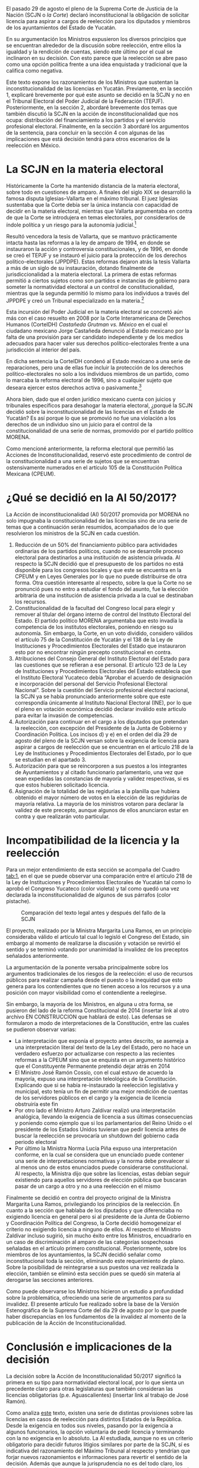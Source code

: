 #+STARTUP: showall
#+OPTIONS: toc:nil
# # will change captions to Spanish, see https://lists.gnu.org/archive/html/emacs-orgmode/2010-03/msg00879.html
#+LANGUAGE: es 
#+begin_src yaml :exports results :results value html
  ---
  layout: single
  title:  Reelección, equidad y licencias en Yucatán
  subtitle: La Acción de Inconstitucionalidad 50/2017
  author: samuel.glez
  comments: true
  date:   2017-11-22
  tags: reelección, licencias, SCJN
  categories: jueces
  ---
#+end_src
#+results:

El pasado 29 de agosto el pleno de la Suprema Corte de Justicia de la Nación (SCJN o /la Corte/) declaró inconstitucional la obligación de solicitar licencia para aspirar a cargos de reelección para los diputados y miembros de los ayuntamientos del Estado de Yucatán.

En su argumentación los Ministros expusieron los diversos principios que se encuentran alrededor de la discusión sobre reelección, entre ellos la igualdad y la rendición de cuentas, siendo este último por el cual se inclinaron en su decisión. Con esto parece que la reelección se abre paso como una opción política frente a una idea enquistada y tradicional que la califica como negativa. 

Este texto expone los razonamientos de los Ministros que sustentan la inconstitucionalidad de las licencias en Yucatán. Previamente, en la sección 1, explicaré brevemente por qué este asunto se decidió en la SCJN y no en el Tribunal Electoral del Poder Judicial de la Federación (TEPJF). Posteriormente, en la sección 2, abordaré brevemente dos temas que también discutió la SCJN en la acción de inconstitucionalidad que nos ocupa: distribución del financiamiento a los partidos y el servicio profesional electoral. Finalmente, en la sección 3  abordaré los argumentos de la sentencia, para concluir en la sección 4 con algunas de las implicaciones que está decisión tendrá para otros escenarios de la reelección en México.

* La SCJN en la materia electoral

Históricamente la Corte ha mantenido distancia de la materia electoral, sobre todo en cuestiones de amparo. A finales del siglo XIX se desarrolló la famosa disputa Iglesias--Vallarta en el máximo tribunal. El juez Iglesias sustentaba que la Corte debía ser la única instancia con capacidad de decidir en la materia electoral, mientras que Vallarta argumentaba en contra de que la Corte se introdujera en temas electorales, por considerarlos de índole política y un riesgo para la autonomía judicial.[fn:1]

Resultó vencedora la tesis de Vallarta, que se mantuvo prácticamente intacta hasta las reformas a la ley de amparo de 1994, en donde se instauraron la acción y controversia constitucionales, y de 1996, en donde se creó el TEPJF y se instauró el juicio para la protección de los derechos político-electorales (JPPDPE). Estas reformas dejaron atrás la tesis Vallarta a más de un siglo de su instauración, dotando finalmente de jurisdiccionalidad a la materia electoral. La primera de estas reformas permitió a ciertos sujetos como son partidos e instancias de gobierno para someter la normatividad electoral a un control de constitucionalidad, mientras que la segunda permitió lo mismo para los individuos a través del JPPDPE y creó un Tribunal especializado en la materia.[fn:2]

Esta incursión del Poder Judicial en la materia electoral se concretó aún más con el caso resuelto en 2008 por la Corte Interamericana de Derechos Humanos (CorteIDH) /Castañeda Grutman vs. México/ en el cual el ciudadano mexicano Jorge Castañeda denunció al Estado mexicano por la falta de una provisión para ser candidato independiente y de los medios adecuados para hacer valer sus derechos político-electorales frente a una jurisdicción al interior del país.

En dicha sentencia la CorteIDH condenó al Estado mexicano a una serie de reparaciones, pero una de ellas fue incluir la protección de los derechos político-electorales no solo a los individuos miembros de un partido, como lo marcaba la reforma electoral de 1996, sino a cualquier sujeto que deseara ejercer estos derechos activa o pasivamente.[fn:3]

Ahora bien, dado que el orden jurídico mexicano cuenta con juicios y tribunales específicos para desahogar la materia electoral, ¿porqué la SCJN decidió sobre la inconstitucionalidad de las licencias en el Estado de Yucatán? Es así porque lo que se promovió no fue una violación a los derechos de un individuo sino un juicio para el control de la constitucionalidad de una serie de normas, promovido por el partido político MORENA.

Como mencioné anteriormente, la reforma electoral que permitió las Acciones de Inconstitucionalidad, reservó este procedimiento de control de la constitucionalidad a una serie de sujetos que se encuentran ostensivamente numerados en el artículo 105 de la Constitución Política Mexicana (CPEUM).

* ¿Qué se decidió en la AI 50/2017?

La Acción de inconstitucionalidad (AI) 50/2017 promovida por MORENA no solo impugnaba la constitucionalidad de las licencias sino de una serie de temas que a continuación serán resumidos, acompañados de lo que resolvieron los ministros de la SCJN en cada cuestión.


1) Reducción de un 50% del financiamiento público para actividades ordinarias de los partidos políticos, cuando no se desarrolle proceso electoral para destinarlos a una institución de asistencia privada. Al respecto la SCJN decidió que el presupuesto de los partidos no está disponible para los congresos locales y que este se encuentra en la CPEUM y en Leyes Generales por lo que no puede distribuirse de otra forma. Otra cuestión interesante al respecto, sobre la que la Corte no se pronunció pues no entro a estudiar el fondo del asunto, fue la elección arbitraria de una institución de asistencia privada a la cual se destinaban los recursos.
2) Constitucionalidad de la facultad del Congreso local para elegir y remover al titular del órgano interno de control del Instituto Electoral del Estado. El partido político MORENA argumentaba que esto invadía la competencia de los institutos electorales, poniendo en riesgo su autonomía. Sin embargo, la Corte, en un voto dividido, considero válidos el artículo 75 de la Constitución de Yucatán y el 138 de la Ley de Instituciones y Procedimientos Electorales del Estado que instauraron esto por no encontrar ningún precepto constitucional en contra.
3) Atribuciones del Consejo General del Instituto Electoral del Estado para las cuestiones que se refieran a ese personal. El artículo 123 de la Ley de Instituciones y Procedimientos Electorales del Estado establecía que el Instituto Electoral Yucateco debía “Aprobar el acuerdo de designación e incorporación del personal del Servicio Profesional Electoral Nacional”. Sobre la cuestión del Servicio profesional electoral nacional, la SCJN ya se había pronunciado anteriormente sobre que este correspondía únicamente al Instituto Nacional Electoral (INE), por lo que el pleno en votación económica decidió declarar inválido este articulo para evitar la invasión de competencias.
4) Autorización para continuar en el cargo a los diputados que pretendan la reelección, con excepción del Presidente de la Junta de Gobierno y Coordinación Política. Los incisos d) y e) en el orden del día 29 de agosto del pleno de la SCJN versan sobre la exigencia de licencia para aspirar a cargos de reelección que se encuentran en el artículo 218 de la Ley de Instituciones y Procedimientos Electorales del Estado, por lo que se estudian en el apartado 3.
5) Autorización para que se reincorporen a sus puestos a los integrantes de Ayuntamientos y al citado funcionario parlamentario, una vez que sean expedidas las constancias de mayoría y validez respectivas, si es que estos hubieren solicitado licencia.
6) Asignación de la totalidad de las regidurías a la planilla que hubiera obtenido el mayor número de votos en la elección de las regidurías de mayoría relativa. La mayoría de los ministros votaron para declarar la validez de este precepto, aunque algunos de ellos anunciaron estar en contra y que realizarán voto particular.

* Incompatibilidad de la licencia y la reelección

Para un mejor entendimiento de esta sección se acompaña del Cuadro [[tab:1]], en el que se puede observar una comparación entre el artículo 218 de la Ley de Instituciones y Procedimientos Electorales de Yucatán tal como lo aprobó el Congreso Yucateco (color violeta) y tal como quedó una vez declarada la inconstitucionalidad de algunos de sus párrafos (color pistache).

#+CAPTION: Comparación del texto legal antes y después del fallo de la SCJN
#+NAME:   tab:1
[[file:../assets/img/figCatanho.png]]

El proyecto, realizado por la Ministra Margarita Luna Ramos, en un principio consideraba válido el artículo tal cual lo legisló el Congreso del Estado, sin embargo al momento de realizarse la discusión y votación se revirtió el sentido y se terminó votando por unanimidad la invalidez de los preceptos señalados anteriormente.

La argumentación de la ponente versaba principalmente sobre los argumentos tradicionales de los riesgos de la reelección: el uso de recursos públicos para realizar campaña desde el puesto o la inequidad que esto genera para los contendientes que no tienen acceso a los recursos y a una posición con mayor visibilidad como el contendiente a reelegirse.

Sin embargo, la mayoría de los Ministros, en alguna u otra forma, se pusieron del lado de la reforma Constitucional de 2014 (insertar link al otro archivo EN CONSTRUCCION que hablará de esto). Las defensas se formularon a modo de interpretaciones de la Constitución, entre las cuales se pudieron observar varias:

- La interpretación que exponía el proyecto antes descrito, se asemeja a una interpretación literal del texto de la Ley del Estado, pero no hace un verdadero esfuerzo por actualizarse con respecto a las recientes reformas a la CPEUM sino que se enquista en un argumento histórico que el Constituyente Permanente pretendió dejar atrás en 2014
- El Ministro José Ramón Cossío, con el cual estuvo de acuerdo la mayoría, expuso una interpretación teleológica de la Constitución. Explicando que si se había re-instaurado la reelección legislativa y municipal, esto tenía un fin de permitir una mejor rendición de cuentas de los servidores públicos en el cargo y la exigencia de licencia obstruiría este fin
- Por otro lado el Ministro Arturo Zaldívar realizó una interpretación analógica, llevando la exigencia de licencia a sus últimas consecuencias y poniendo como ejemplo que si los parlamentarios del Reino Unido o el presidente de los Estados Unidos tuvieran que pedir licencia antes de buscar la reelección se provocaría un shutdown del gobierno cada periodo electoral
- Por último la Ministra Norma Lucía Piña expuso una interpretación conforme, en la cual se considera que un enunciado puede contener una serie de interpretaciones normativas y la norma debe prevalecer si al menos uno de estos enunciados puede considerarse constitucional. Al respecto, la Ministra dijo que sobre las licencias, estas debían seguir existiendo para aquellos servidores de elección pública que buscaran pasar de un cargo a otro y no a una reelección en el mismo

Finalmente se decidió en contra del proyecto original de la Ministra Margarita Luna Ramos, privilegiando los principios de la reelección. En cuanto a la sección que hablaba de los diputados y que diferenciaba no exigiendo licencia en general pero si al presidente de la Junta de Gobierno y Coordinación Política del Congreso, la Corte decidió homogeneizar el criterio no exigiendo licencia a ninguno de ellos. Al respecto el Ministro Zaldívar incluso sugirió, sin mucho éxito entre los Ministros, encuadrarlo en un caso de discriminación al amparo de las categorías sospechosas señaladas en el artículo primero constitucional. Posteriormente, sobre los miembros de los ayuntamientos, la SCJN decidió señalar como inconstitucional toda la sección, eliminando este requerimiento de plano. Sobre la posibilidad de reintegrarse a sus puestos una vez realizada la elección, también se eliminó esta sección pues se quedó sin materia al derogarse las secciones anteriores.

Como puede observarse los Ministros hicieron un estudio a profundidad sobre la problemática, ofreciendo una serie de argumentos para su invalidez. El presente artículo fue realizado sobre la base de la Versión Estenográfica de la Suprema Corte del día 29 de agosto por lo que puede haber discrepancias en los fundamentos de la invalidez al momento de la publicación de la Acción de Inconstitucionalidad.

* Conclusión e implicaciones de la decisión

La decisión sobre la Acción de Inconstitucionalidad 50/2017 significó la primera en su tipo para normatividad electoral local, por lo que sienta un precedente claro para otras legislaturas que también consideran las licencias obligatorias (p.e. Aguascalientes) (insertar link al trabajo de José Ramón). 

Como analiza [[jekyll-post:2018-01-29-adol-juanramon-licencias.org][este]] texto, existen una serie de distintas provisiones sobre las licencias en casos de reelección para distintos Estados de la República. Desde la exigencia en todos sus niveles, pasando por la exigencia a algunos funcionarios, la opción voluntaria de pedir licencia y terminando con la no exigencia en lo absoluto. La AI estudiada, aunque no es un criterio obligatorio para decidir futuros litigios similares por parte de la SCJN, sí es indicativa del razonamiento del Máximo Tribunal al respecto y tendrían que forjar nuevos razonamientos e informaciones para revertir el sentido de la decisión. Además que aunque la jurisprudencia no es del todo claro, los más recientes criterios parecen apuntar a que la jurisprudencia derivada de Acciones de Inconstitucionalidad si es vinculante para casos similares que pudieran presentarse mediante un JPPDPE ante el TEPJF; por ejemplo, un diputado en un Estado x con una legislación similar a la del Estado de Yucatán.

La AI estudiada deja clara la postura de la Corte para funcionarios que persiguen la reelección para el mismo puesto, sin embargo, falta por conocer el criterio que guarde para funcionarios que busquen saltar de un puesto a otro. Aunque es fácil intuir, por ejemplo, de las intervenciones de las Ministra Margarita Luna Ramos y Norma Lucía Piña, que este tipo de reelección indirecta no es tan bien vista y respaldada por los mismos principios.

De cualquier forma para conocer sobre estos criterios habrá que esperar, pues cabe recordar que el Poder Judicial en materia de constitucionalidad no actúa de oficio sino a petición de parte, y no puede intervenir hasta que algún otro de los agentes autorizados por la Constitución presente un juicio de control de la constitucionalidad en alguna instancia. 


[fn:1] Ackerman, J. "Elecciones, Amparo y Garantías Individuales" in /Biblioteca Virtual del IIJ/ (pp. 1-29), Ciudad de México: UNAM.

[fn:2] Vea Ojesto, J. "Juicio para la protección de los derechos político-electorales del ciudadano" in /Biblioteca Virtual del IIJ/ (pp. 217-233), Ciudad de México: UNAM; y Sánchez, A. (2003) "Los jueces ante la política : la democracia y el ejercicio del control constitucional", tesis de licenciatura, ITAM.

[fn:3] Carmona Tinoco, J. U. "El caso /Jorge Castañeda Gutman vs. Estados Unidos Mexicanos/ frente a la Corte Interamericana de Derechos Humanos" in /Biblioteca Virtual del IIJ/ (pp. 775-790), Ciudad de México: UNAM.

